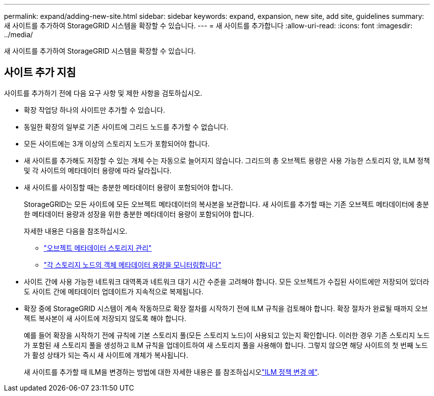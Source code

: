 ---
permalink: expand/adding-new-site.html 
sidebar: sidebar 
keywords: expand, expansion, new site, add site, guidelines 
summary: 새 사이트를 추가하여 StorageGRID 시스템을 확장할 수 있습니다. 
---
= 새 사이트를 추가합니다
:allow-uri-read: 
:icons: font
:imagesdir: ../media/


[role="lead"]
새 사이트를 추가하여 StorageGRID 시스템을 확장할 수 있습니다.



== 사이트 추가 지침

사이트를 추가하기 전에 다음 요구 사항 및 제한 사항을 검토하십시오.

* 확장 작업당 하나의 사이트만 추가할 수 있습니다.
* 동일한 확장의 일부로 기존 사이트에 그리드 노드를 추가할 수 없습니다.
* 모든 사이트에는 3개 이상의 스토리지 노드가 포함되어야 합니다.
* 새 사이트를 추가해도 저장할 수 있는 개체 수는 자동으로 늘어지지 않습니다. 그리드의 총 오브젝트 용량은 사용 가능한 스토리지 양, ILM 정책 및 각 사이트의 메타데이터 용량에 따라 달라집니다.
* 새 사이트를 사이징할 때는 충분한 메타데이터 용량이 포함되어야 합니다.
+
StorageGRID는 모든 사이트에 모든 오브젝트 메타데이터의 복사본을 보관합니다. 새 사이트를 추가할 때는 기존 오브젝트 메타데이터에 충분한 메타데이터 용량과 성장을 위한 충분한 메타데이터 용량이 포함되어야 합니다.

+
자세한 내용은 다음을 참조하십시오.

+
** link:../admin/managing-object-metadata-storage.html["오브젝트 메타데이터 스토리지 관리"]
** link:../monitor/monitoring-storage-capacity.html#monitor-object-metadata-capacity-for-each-storage-node["각 스토리지 노드의 객체 메타데이터 용량을 모니터링합니다"]


* 사이트 간에 사용 가능한 네트워크 대역폭과 네트워크 대기 시간 수준을 고려해야 합니다. 모든 오브젝트가 수집된 사이트에만 저장되어 있더라도 사이트 간에 메타데이터 업데이트가 지속적으로 복제됩니다.
* 확장 중에 StorageGRID 시스템이 계속 작동하므로 확장 절차를 시작하기 전에 ILM 규칙을 검토해야 합니다. 확장 절차가 완료될 때까지 오브젝트 복사본이 새 사이트에 저장되지 않도록 해야 합니다.
+
예를 들어 확장을 시작하기 전에 규칙에 기본 스토리지 풀(모든 스토리지 노드)이 사용되고 있는지 확인합니다. 이러한 경우 기존 스토리지 노드가 포함된 새 스토리지 풀을 생성하고 ILM 규칙을 업데이트하여 새 스토리지 풀을 사용해야 합니다. 그렇지 않으면 해당 사이트의 첫 번째 노드가 활성 상태가 되는 즉시 새 사이트에 개체가 복사됩니다.

+
새 사이트를 추가할 때 ILM을 변경하는 방법에 대한 자세한 내용은 를 참조하십시오link:../ilm/example-6-changing-ilm-policy.html["ILM 정책 변경 예"].



